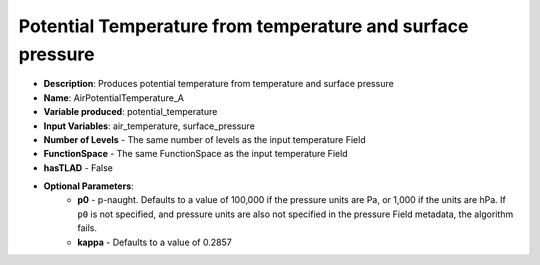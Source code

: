.. _top-vader-recipe-temptoptemp:

Potential Temperature from temperature and surface pressure
===========================================================

* **Description**: Produces potential temperature from temperature and surface pressure
* **Name**: AirPotentialTemperature_A
* **Variable produced**: potential_temperature
* **Input Variables**: air_temperature, surface_pressure
* **Number of Levels** - The same number of levels as the input temperature Field
* **FunctionSpace** - The same FunctionSpace as the input temperature Field
* **hasTLAD** - False
* **Optional Parameters**:
    * **p0** - p-naught. Defaults to a value of 100,000 if the pressure units are Pa, or 1,000 if the units are hPa. If ``p0`` is not specified, and pressure units are also not specified in the pressure Field metadata, the algorithm fails.
    * **kappa** - Defaults to a value of 0.2857
